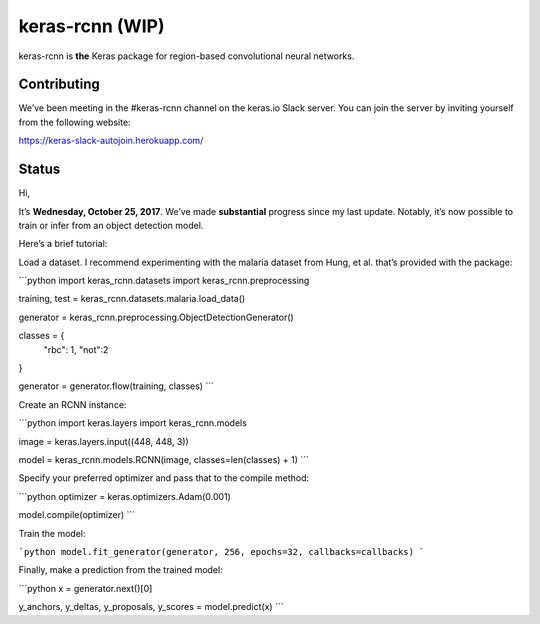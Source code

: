 keras-rcnn (WIP)
================

.. image:: https://travis-ci.org/broadinstitute/keras-rcnn.svg?branch=master
    :target: https://travis-ci.org/broadinstitute/keras-rcnn

.. image::https://codecov.io/gh/broadinstitute/keras-rcnn/branch/master/graph/badge.svg
    :target: https://codecov.io/gh/broadinstitute/keras-rcnn


keras-rcnn is **the** Keras package for region-based convolutional neural
networks.

Contributing
------------

We’ve been meeting in the #keras-rcnn channel on the keras.io Slack server. You can join the server by inviting yourself from the following website:

https://keras-slack-autojoin.herokuapp.com/

Status
------

Hi,

It’s **Wednesday, October 25, 2017**. We’ve made **substantial** progress since
my last update. Notably, it’s now possible to train or infer from an object
detection model.

Here’s a brief tutorial:

Load a dataset. I recommend experimenting with the malaria dataset from Hung,
et al. that’s provided with the package:

```python
import keras_rcnn.datasets
import keras_rcnn.preprocessing

training, test = keras_rcnn.datasets.malaria.load_data()

generator = keras_rcnn.preprocessing.ObjectDetectionGenerator()

classes = {
    "rbc": 1,
    "not":2
}

generator = generator.flow(training, classes)
```

Create an RCNN instance:

```python
import keras.layers
import keras_rcnn.models

image = keras.layers.input((448, 448, 3))

model = keras_rcnn.models.RCNN(image, classes=len(classes) + 1)
```

Specify your preferred optimizer and pass that to the compile method:

```python
optimizer = keras.optimizers.Adam(0.001)

model.compile(optimizer)
```

Train the model:

```python
model.fit_generator(generator, 256, epochs=32, callbacks=callbacks)
```

Finally, make a prediction from the trained model:

```python
x = generator.next()[0]

y_anchors, y_deltas, y_proposals, y_scores = model.predict(x)
```
